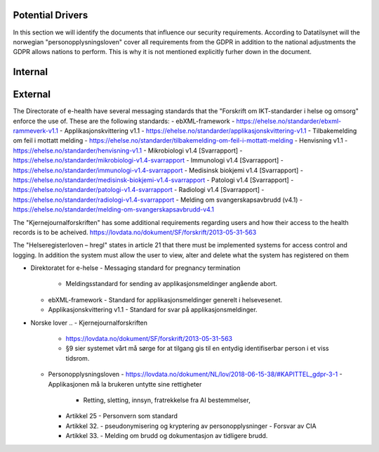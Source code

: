 Potential Drivers
-----------------

..  a. Identify the potential external and internal drivers for the security requirements
In this section we will identify the documents that influence our security requirements. According to Datatilsynet will the norwegian "personopplysningsloven" cover all requirements from the GDPR in addition to the national adjustments the GDPR allows nations to perform. This is why it is not mentioned explicitly furher down in the document.

.. https://www.datatilsynet.no/regelverk-og-verktoy/lover-og-regler/om-personopplysningsloven-og-nar-den-gjelder/ "Det betyr at alle norske regler om behandling av personopplysninger må passe inn i personvernforordningens system for å være gyldige."

Internal
--------




External
--------

The Directorate of e-health have several messaging standards that the "Forskrift om IKT-standarder i helse og omsorg" enforce the use of. These are the following standards:
- ebXML-framework - https://ehelse.no/standarder/ebxml-rammeverk-v1.1
- Applikasjonskvittering v1.1 - https://ehelse.no/standarder/applikasjonskvittering-v1.1
- Tilbakemelding om feil i mottatt melding - https://ehelse.no/standarder/tilbakemelding-om-feil-i-mottatt-melding
- Henvisning v1.1 - https://ehelse.no/standarder/henvisning-v1.1
- Mikrobiologi v1.4 [Svarrapport] - https://ehelse.no/standarder/mikrobiologi-v1.4-svarrapport
- Immunologi v1.4 [Svarrapport] - https://ehelse.no/standarder/immunologi-v1.4-svarrapport
- Medisinsk biokjemi v1.4 [Svarrapport] - https://ehelse.no/standarder/medisinsk-biokjemi-v1.4-svarrapport
- Patologi v1.4 [Svarrapport] - https://ehelse.no/standarder/patologi-v1.4-svarrapport
- Radiologi v1.4 [Svarrapport] - https://ehelse.no/standarder/radiologi-v1.4-svarrapport
- Melding om svangerskapsavbrudd (v4.1) - https://ehelse.no/standarder/melding-om-svangerskapsavbrudd-v4.1

The "Kjernejournalforskriften" has some additional requirements regarding users and how their access to the health records is to be acheived. https://lovdata.no/dokument/SF/forskrift/2013-05-31-563

The "Helseregisterloven – hregl" states in article 21 that there must be implemented systems for access control and logging. In addition the system must allow the user to view, alter and delete what the system has registered on them

- Direktoratet for e-helse
  - Messaging standard for pregnancy termination
    - Meldingsstandard for sending av applikasjonsmeldinger angående abort.
  - ebXML-framework
    - Standard for applikasjonsmeldinger generelt i helsevesenet.
  - Applikasjonskvittering v1.1
    - Standard for svar på applikasjonsmeldinger.
.. Grunnen til at de to over er tatt med:
.. https://ehelse.no/standarder/om-standardisering-i-e-helse/referansekatalogen-for-e-helse
- Norske lover
  .. - Kjernejournalforskriften
    - https://lovdata.no/dokument/SF/forskrift/2013-05-31-563
    - §9 sier systemet vårt må sørge for at tilgang gis til en entydig identifiserbar person i et viss tidsrom.
  .. - Forskrift om IKT-standarder i helse og omsorg
    - https://lovdata.no/dokument/SF/forskrift/2015-07-01-853
    - §5 sier man skal følge de to første kravene fra e-helse direktoratet.
    - §6 beskriver hvilke regler som må følges for forskjellige typer meldinger.
  .. - Helseregisterloven – hregl
    - https://lovdata.no/dokument/NL/lov/2014-06-20-43#KAPITTEL_1
    - Artikkel 21
      - Tilgangsstyring, logging
      - kryptering av personlig identifiserbar informasjon
    - Artikkel 24
      - Rett til innsyn
    - Artikkel 25
      - Rett til sletting
  - Personopplysningsloven
    - https://lovdata.no/dokument/NL/lov/2018-06-15-38/#KAPITTEL_gdpr-3-1
    - Applikasjonen må la brukeren untytte sine rettigheter
      - Retting, sletting, innsyn, fratrekkelse fra AI bestemmelser,
    - Artikkel 25
      - Personvern som standard
    - Artikkel 32.
      - pseudonymisering og kryptering av personopplysninger
      - Forsvar av CIA
    - Artikkel 33.
      - Melding om brudd og dokumentasjon av tidligere brudd.







.. - E-helse direktoratet - https://ehelse.no/standarder/om-standardisering-i-e-helse/referansekatalogen-for-e-helse#Informasjonssikkerhet
  - link til liste - https://ehelse.no/standarder

  - Lov om helseregistre - https://lovdata.no/dokument/NL/lov/2014-06-20-43
  - IKT-standarder - https://lovdata.no/dokument/SF/forskrift/2015-07-01-853
